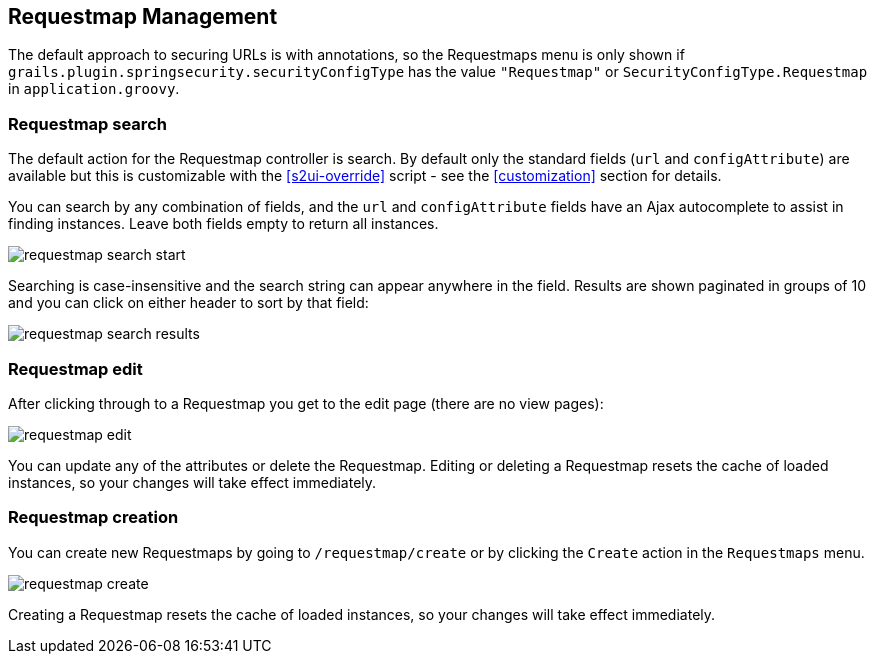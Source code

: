 [[requestmap]]
== Requestmap Management

The default approach to securing URLs is with annotations, so the Requestmaps menu is only shown if `grails.plugin.springsecurity.securityConfigType` has the value `"Requestmap"` or `SecurityConfigType.Requestmap` in `application.groovy`.

=== Requestmap search

The default action for the Requestmap controller is search. By default only the standard fields (`url` and `configAttribute`) are available but this is customizable with the <<s2ui-override>> script - see the <<customization>> section for details.

You can search by any combination of fields, and the `url` and `configAttribute` fields have an Ajax autocomplete to assist in finding instances. Leave both fields empty to return all instances.

image::requestmap_search_start.png[]

Searching is case-insensitive and the search string can appear anywhere in the field. Results are shown paginated in groups of 10 and you can click on either header to sort by that field:

image::requestmap_search_results.png[]

=== Requestmap edit

After clicking through to a Requestmap you get to the edit page (there are no view pages):

image::requestmap_edit.png[]

You can update any of the attributes or delete the Requestmap. Editing or deleting a Requestmap resets the cache of loaded instances, so your changes will take effect immediately.

=== Requestmap creation

You can create new Requestmaps by going to `/requestmap/create` or by clicking the `Create` action in the `Requestmaps` menu.

image::requestmap_create.png[]

Creating a Requestmap resets the cache of loaded instances, so your changes will take effect immediately.
